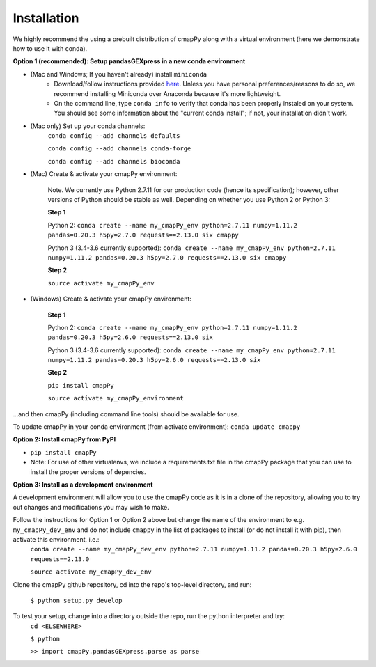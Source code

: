 .. _install:

Installation
============

We  highly recommend the using a prebuilt distribution of cmapPy along with a virtual environment (here we demonstrate how to use it with conda).

**Option 1 (recommended): Setup pandasGEXpress in a new conda environment**

* (Mac and Windows; If you haven't already) install ``miniconda``
	* Download/follow instructions provided `here <https://conda.io/miniconda.html>`_. Unless you have personal preferences/reasons to do so, we recommend installing Miniconda over Anaconda because it's more lightweight.
	* On the command line, type ``conda info`` to verify that conda has been properly instaled on your system. You should see some information about the "current conda install"; if not, your installation didn't work.
* (Mac only) Set up your conda channels:
	``conda config --add channels defaults``

	``conda config --add channels conda-forge``

	``conda config --add channels bioconda``

* (Mac) Create & activate your cmapPy environment:

	Note. We currently use Python 2.7.11 for our production code (hence its specification); however, other versions of Python should be stable as well. Depending on whether you use Python 2 or Python 3:  

	**Step 1** 

	Python 2: ``conda create --name my_cmapPy_env python=2.7.11 numpy=1.11.2 pandas=0.20.3 h5py=2.7.0 requests==2.13.0 six cmappy``

	Python 3 (3.4-3.6 currently supported): ``conda create --name my_cmapPy_env python=2.7.11 numpy=1.11.2 pandas=0.20.3 h5py=2.7.0 requests==2.13.0 six cmappy``

	**Step 2**

	``source activate my_cmapPy_env``

* (Windows) Create & activate your cmapPy environment:

	**Step 1**

	Python 2: ``conda create --name my_cmapPy_env python=2.7.11 numpy=1.11.2 pandas=0.20.3 h5py=2.6.0 requests==2.13.0 six``

	Python 3 (3.4-3.6 currently supported): ``conda create --name my_cmapPy_env python=2.7.11 numpy=1.11.2 pandas=0.20.3 h5py=2.6.0 requests==2.13.0 six``

	**Step 2**

	``pip install cmapPy``

	``source activate my_cmapPy_environment``

...and then cmapPy (including command line tools) should be available for use.

To update cmapPy in your conda environment (from activate environment): ``conda update cmappy``

**Option 2: Install cmapPy from PyPI**

* ``pip install cmapPy``
* Note: For use of other virtualenvs, we include a requirements.txt file in the cmapPy package that you can use to install the proper versions of depencies.

**Option 3: Install as a development environment**

A development environment will allow you to use the cmapPy code as it is in a clone of the repository, allowing you to try out changes and modifications you may wish to make.

Follow the instructions for Option 1 or Option 2 above but change the name of the environment to e.g. ``my_cmapPy_dev_env`` and do not include ``cmappy`` in the list of packages to install (or do not install it with pip), then activate this environment, i.e.:
	``conda create --name my_cmapPy_dev_env python=2.7.11 numpy=1.11.2 pandas=0.20.3 h5py=2.6.0 requests==2.13.0``

	``source activate my_cmapPy_dev_env``

Clone the cmapPy github repository, cd into the repo's top-level directory, and run:

	``$ python setup.py develop``

To test your setup, change into a directory outside the repo, run the python interpreter and try:
	``cd <ELSEWHERE>``

	``$ python``

	``>> import cmapPy.pandasGEXpress.parse as parse``
